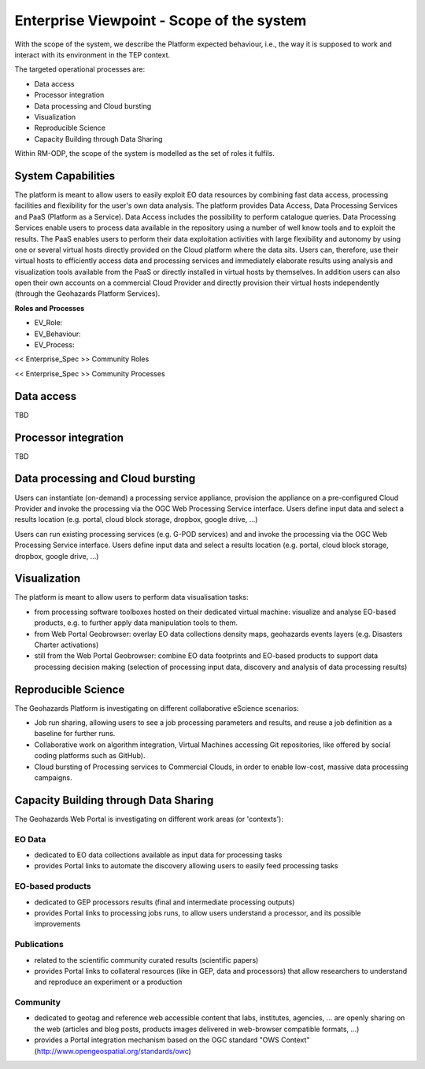 Enterprise Viewpoint - Scope of the system
##########################################

With the scope of the system, we describe the Platform expected behaviour, i.e., the way it is supposed to work and interact with its environment in the TEP context.

The targeted operational processes are:

* Data access
* Processor integration
* Data processing and Cloud bursting
* Visualization
* Reproducible Science
* Capacity Building through Data Sharing 

Within RM-ODP, the scope of the system is modelled as the set of roles it fulfils.

System Capabilities
-------------------

The platform is meant to allow users to easily exploit EO data resources by combining fast data access, processing facilities and flexibility for the user's own data analysis. 
The platform provides Data Access, Data Processing Services and PaaS (Platform as a Service). 
Data Access includes the possibility to perform catalogue queries. 
Data Processing Services enable users to process data available in the repository using a number of well know tools and to exploit the results. 
The PaaS enables users to perform their data exploitation activities with large flexibility and autonomy by using one or several virtual hosts directly provided on the Cloud platform where the data sits. 
Users can, therefore, use their virtual hosts to efficiently access data and processing services and immediately elaborate results using analysis and visualization tools available from the PaaS or directly installed in virtual hosts by themselves. 
In addition users can also open their own accounts on a commercial Cloud Provider and directly provision their virtual hosts independently (through the Geohazards Platform Services).

**Roles and Processes**

* EV_Role:
* EV_Behaviour:
* EV_Process:

<< Enterprise_Spec >>
Community Roles

<< Enterprise_Spec >>
Community Processes

Data access
-----------

TBD

Processor integration
---------------------

TBD

Data processing and Cloud bursting
----------------------------------

Users can instantiate (on-demand) a processing service appliance, provision the appliance on a pre-configured Cloud Provider and invoke the processing via the OGC Web Processing Service interface.
Users define input data and select a results location (e.g. portal, cloud block storage, dropbox, google drive, ...)

.. uml::

       title runJob - On-demand cloud appliance
       actor endUser
       ' Boundary (view in MVC) Objects that interface with system actors   
       boundary geoBrowser 
       ' Entity (model in MVC): Objects representing system data
       ' model descriptions are delegated to the Information viewpoint
       ' Control (controller in MVC): Objects that mediate between boundaries and entities
       control processingServices
       control eoDataContext
       control cloudControler

       endUser <-> geoBrowser: interact
       geoBrowser -> processingServices: selectProcessor
       activate processingServices
       geoBrowser <-- processingServices: selected 
       deactivate processingServices

       geoBrowser -> eoDataContext: selectDatasets
       activate eoDataContext
       geoBrowser <-- eoDataContext: selected
       deactivate eoDataContext

       endUser -> geoBrowser: Allocate selected input data
       endUser -> geoBrowser: runJob

       geoBrowser -> cloudControler: provision Cloud appliance with processor and input data
       activate cloudControler
       cloudControler->cloudControler: validate request against user quota
       ref over cloudControler: warning if quota exceeded
       cloudControler --> userCloudStorage: Deliver results
       geoBrowser <-- cloudControler: Reference to results
       deactivate cloudControler

       endUser -> userCloudStorage: access generated EO-based products
       endUser -> geoBrowser: share generated eO-based products
      
Users can run existing processing services (e.g. G-POD services) and and invoke the processing via the OGC Web Processing Service interface.
Users define input data and select a results location (e.g. portal, cloud block storage, dropbox, google drive, ...)

.. uml::

       title runJob - On-demand computing element
       actor endUser
       ' Boundary (view in MVC) Objects that interface with system actors   
       boundary geoBrowser 
       ' Entity (model in MVC): Objects representing system data
       ' model descriptions are delegated to the Information viewpoint
       ' Control (controller in MVC): Objects that mediate between boundaries and entities
       control processingServices
       control eoDataContext
       control cloudControler

       endUser <-> geoBrowser: interact
       geoBrowser -> processingServices: selectProcessor
       activate processingServices
       geoBrowser <-- processingServices: selected 
       deactivate processingServices

       geoBrowser -> eoDataContext: selectDatasets
       activate eoDataContext
       geoBrowser <-- eoDataContext: selected
       deactivate eoDataContext

       endUser -> geoBrowser: Allocate selected input data
       endUser -> geoBrowser: runJob

       geoBrowser -> cloudControler: provision grid computing element with input data parameter
       activate cloudControler
       cloudControler->cloudControler: validate request against user quota
       ref over cloudControler: warning if quota exceeded
       cloudControler --> userCloudStorage: Deliver results
       geoBrowser <-- cloudControler: Reference to results
       deactivate cloudControler

       endUser -> userCloudStorage: access generated EO-based products
       endUser -> geoBrowser: share generated EO-based products

Visualization
-------------

The platform is meant to allow users to perform data visualisation tasks:

* from processing software toolboxes hosted on their dedicated virtual machine: visualize and analyse EO-based products, e.g. to further apply data manipulation tools to them.
* from Web Portal Geobrowser: overlay EO data collections density maps, geohazards events layers (e.g. Disasters Charter activations)
* still from the Web Portal Geobrowser: combine EO data footprints and EO-based products to support data processing decision making (selection of processing input data, discovery and analysis of data processing results)

Reproducible Science
--------------------

The Geohazards Platform is investigating on different collaborative eScience scenarios:

* Job run sharing, allowing users to see a job processing parameters and results, and reuse a job definition as a baseline for further runs. 
* Collaborative work on algorithm integration, Virtual Machines accessing Git repositories, like offered by social coding platforms such as GitHub).
* Cloud bursting of Processing services to Commercial Clouds, in order to enable low-cost, massive data processing campaigns.

Capacity Building through Data Sharing
--------------------------------------

The Geohazards Web Portal is investigating on different work areas (or 'contexts'):

EO Data
+++++++

* dedicated to EO data collections available as input data for processing tasks
* provides Portal links to automate the discovery allowing users to easily feed processing tasks

EO-based products
+++++++++++++++++

* dedicated to GEP processors results (final and intermediate processing outputs) 
* provides Portal links to processing jobs runs, to allow users understand a processor, and its possible improvements 

Publications
++++++++++++

* related to the scientific community curated results (scientific papers)
* provides Portal links to collateral resources (like in GEP, data and processors) that allow researchers to understand and reproduce an experiment or a production

Community
+++++++++

* dedicated to geotag and reference web accessible content that labs, institutes, agencies, ... are openly sharing on the web (articles and blog posts, products images delivered in web-browser compatible formats, ...)
* provides a Portal integration mechanism based on the OGC standard "OWS Context" (http://www.opengeospatial.org/standards/owc)

